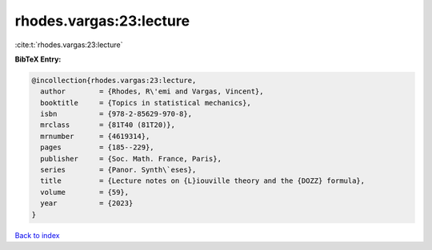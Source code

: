 rhodes.vargas:23:lecture
========================

:cite:t:`rhodes.vargas:23:lecture`

**BibTeX Entry:**

.. code-block:: bibtex

   @incollection{rhodes.vargas:23:lecture,
     author        = {Rhodes, R\'emi and Vargas, Vincent},
     booktitle     = {Topics in statistical mechanics},
     isbn          = {978-2-85629-970-8},
     mrclass       = {81T40 (81T20)},
     mrnumber      = {4619314},
     pages         = {185--229},
     publisher     = {Soc. Math. France, Paris},
     series        = {Panor. Synth\`eses},
     title         = {Lecture notes on {L}iouville theory and the {DOZZ} formula},
     volume        = {59},
     year          = {2023}
   }

`Back to index <../By-Cite-Keys.html>`__
